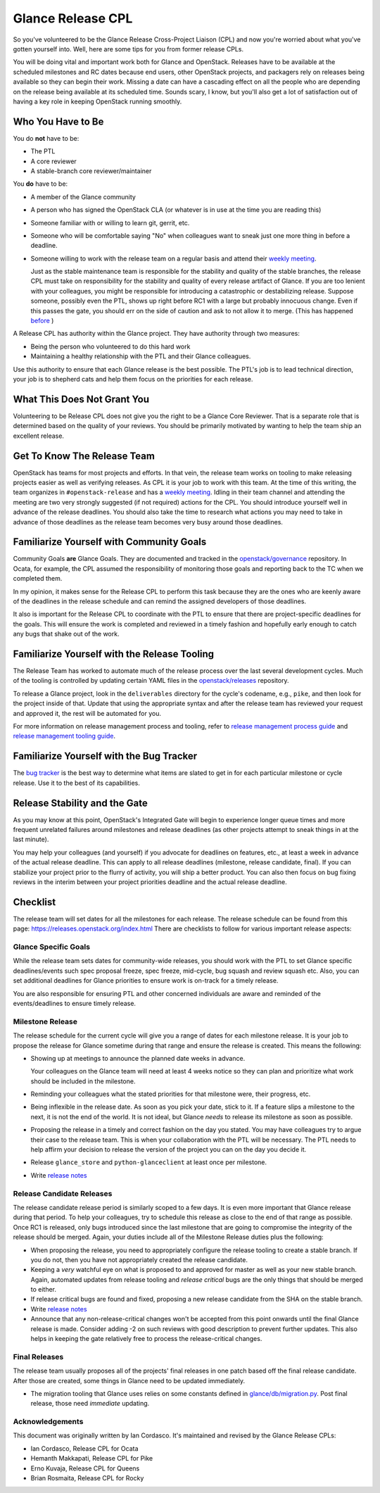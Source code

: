 ==================
Glance Release CPL
==================

So you've volunteered to be the Glance Release Cross-Project Liaison (CPL) and
now you're worried about what you've gotten yourself into. Well, here are some
tips for you from former release CPLs.

You will be doing vital and important work both for Glance and OpenStack.
Releases have to be available at the scheduled milestones and RC dates because
end users, other OpenStack projects, and packagers rely on releases being
available so they can begin their work. Missing a date can have a cascading
effect on all the people who are depending on the release being available at
its scheduled time. Sounds scary, I know, but you'll also get a lot of
satisfaction out of having a key role in keeping OpenStack running smoothly.


Who You Have to Be
==================

You do **not** have to be:

- The PTL

- A core reviewer

- A stable-branch core reviewer/maintainer

You **do** have to be:

- A member of the Glance community

- A person who has signed the OpenStack CLA (or whatever is in use at the time
  you are reading this)

- Someone familiar with or willing to learn git, gerrit, etc.

- Someone who will be comfortable saying "No" when colleagues want to sneak
  just one more thing in before a deadline.

- Someone willing to work with the release team on a regular basis and attend
  their `weekly meeting`_.

  Just as the stable maintenance team is responsible for the stability and
  quality of the stable branches, the release CPL must take on responsibility
  for the stability and quality of every release artifact of Glance. If you
  are too lenient with your colleagues, you might be responsible for
  introducing a catastrophic or destabilizing release. Suppose someone,
  possibly even the PTL, shows up right before RC1 with a large but probably
  innocuous change. Even if this passes the gate, you should err on the side
  of caution and ask to not allow it to merge.
  (This has happened `before <https://review.openstack.org/#/c/427535/>`_ )

A Release CPL has authority within the Glance project. They have authority
through two measures:

- Being the person who volunteered to do this hard work

- Maintaining a healthy relationship with the PTL and their Glance colleagues.

Use this authority to ensure that each Glance release is the best possible.
The PTL's job is to lead technical direction, your job is to shepherd cats and
help them focus on the priorities for each release.


What This Does Not Grant You
============================

Volunteering to be Release CPL does not give you the right to be a Glance Core
Reviewer. That is a separate role that is determined based on the quality of
your reviews. You should be primarily motivated by wanting to help the team
ship an excellent release.


Get To Know The Release Team
============================

OpenStack has teams for most projects and efforts. In that vein, the release
team works on tooling to make releasing projects easier as well as verifying
releases. As CPL it is your job to work with this team. At the time of this
writing, the team organizes in ``#openstack-release`` and has a `weekly
meeting`_. Idling in their team channel and attending the meeting are two very
strongly suggested (if not required) actions for the CPL. You should introduce
yourself well in advance of the release deadlines. You should also take the
time to research what actions you may need to take in advance of those
deadlines as the release team becomes very busy around those deadlines.


Familiarize Yourself with Community Goals
=========================================

Community Goals **are** Glance Goals. They are documented and tracked in the
`openstack/governance`_ repository. In Ocata, for example, the CPL assumed the
responsibility of monitoring those goals and reporting back to the TC when
we completed them.

In my opinion, it makes sense for the Release CPL to perform this task because
they are the ones who are keenly aware of the deadlines in the release
schedule and can remind the assigned developers of those deadlines.

It also is important for the Release CPL to coordinate with the PTL to ensure
that there are project-specific deadlines for the goals. This will ensure the
work is completed and reviewed in a timely fashion and hopefully early enough
to catch any bugs that shake out of the work.


Familiarize Yourself with the Release Tooling
=============================================

The Release Team has worked to automate much of the release process over the
last several development cycles. Much of the tooling is controlled by updating
certain YAML files in the `openstack/releases`_ repository.

To release a Glance project, look in the ``deliverables`` directory for the
cycle's codename, e.g., ``pike``, and then look for the project inside of
that. Update that using the appropriate syntax and after the release team has
reviewed your request and approved it, the rest will be automated for you.

For more information on release management process and tooling, refer to
`release management process guide`_ and `release management tooling guide`_.


Familiarize Yourself with the Bug Tracker
=========================================

The `bug tracker`_ is the best way to determine what items are slated to get
in for each particular milestone or cycle release. Use it to the best of its
capabilities.

Release Stability and the Gate
==============================

As you may know at this point, OpenStack's Integrated Gate will begin to
experience longer queue times and more frequent unrelated failures around
milestones and release deadlines (as other projects attempt to sneak things
in at the last minute).

You may help your colleagues (and yourself) if you advocate for deadlines on
features, etc., at least a week in advance of the actual release deadline.
This can apply to all release deadlines (milestone, release candidate, final).
If you can stabilize your project prior to the flurry of activity, you will
ship a better product. You can also then focus on bug fixing reviews in the
interim between your project priorities deadline and the actual release
deadline.


Checklist
=========

The release team will set dates for all the milestones for each release. The
release schedule can be found from this page:
https://releases.openstack.org/index.html
There are checklists to follow for various important release aspects:


Glance Specific Goals
---------------------

While the release team sets dates for community-wide releases, you should work
with the PTL to set Glance specific deadlines/events such spec proposal freeze,
spec freeze, mid-cycle, bug squash and review squash etc. Also, you can set
additional deadlines for Glance priorities to ensure work is on-track for a
timely release.

You are also responsible for ensuring PTL and other concerned individuals are
aware and reminded of the events/deadlines to ensure timely release.


Milestone Release
-----------------

The release schedule for the current cycle will give you a range of dates for
each milestone release. It is your job to propose the release for Glance
sometime during that range and ensure the release is created. This means the
following:

- Showing up at meetings to announce the planned date weeks in advance.

  Your colleagues on the Glance team will need at least 4 weeks notice so they
  can plan and prioritize what work should be included in the milestone.

- Reminding your colleagues what the stated priorities for that milestone
  were, their progress, etc.

- Being inflexible in the release date. As soon as you pick your date, stick
  to it. If a feature slips a milestone to the next, it is not the end of the
  world. It is not ideal, but Glance *needs* to release its milestone as soon
  as possible.

- Proposing the release in a timely and correct fashion on the day you stated.
  You may have colleagues try to argue their case to the release team. This is
  when your collaboration with the PTL will be necessary. The PTL needs to
  help affirm your decision to release the version of the project you can on
  the day you decide it.

- Release ``glance_store`` and ``python-glanceclient`` at least once per
  milestone.

- Write `release notes`_

Release Candidate Releases
--------------------------

The release candidate release period is similarly scoped to a few days. It is
even more important that Glance release during that period. To help your
colleagues, try to schedule this release as close to the end of that range as
possible. Once RC1 is released, only bugs introduced since the last milestone
that are going to compromise the integrity of the release should be merged.
Again, your duties include all of the Milestone Release duties plus the
following:

- When proposing the release, you need to appropriately configure the release
  tooling to create a stable branch. If you do not, then you have not
  appropriately created the release candidate.

- Keeping a *very* watchful eye on what is proposed to and approved for master
  as well as your new stable branch. Again, automated updates from release
  tooling and *release critical* bugs are the only things that should be
  merged to either.

- If release critical bugs are found and fixed, proposing a new release
  candidate from the SHA on the stable branch.

- Write `release notes`_

- Announce that any non-release-critical changes won't be accepted from this
  point onwards until the final Glance release is made. Consider adding -2 on
  such reviews  with good description to prevent further updates.
  This also helps in keeping the gate relatively free to process
  the release-critical changes.


Final Releases
--------------

The release team usually proposes all of the projects' final releases in one
patch based off the final release candidate. After those are created, some
things in Glance need to be updated immediately.

- The migration tooling that Glance uses relies on some constants defined in
  `glance/db/migration.py`_. Post final release, those need *immediate*
  updating.


Acknowledgements
----------------
This document was originally written by Ian Cordasco.  It's maintained and
revised by the Glance Release CPLs:

- Ian Cordasco, Release CPL for Ocata
- Hemanth Makkapati, Release CPL for Pike
- Erno Kuvaja, Release CPL for Queens
- Brian Rosmaita, Release CPL for Rocky

.. links
.. _weekly meeting:
    http://eavesdrop.openstack.org/#Release_Team_Meeting
.. _openstack/governance:
    https://git.openstack.org/cgit/openstack/governance
.. _openstack/releases:
    https://git.openstack.org/cgit/openstack/releases
.. _StoryBoard:
    https://storyboard.openstack.org/
.. _glance/db/migration.py:
    https://github.com/openstack/glance/blob/master/glance/db/migration.py
.. _release management process guide:
    https://docs.openstack.org/project-team-guide/release-management.html
.. _release management tooling guide:
    http://git.openstack.org/cgit/openstack/releases/tree/README.rst
.. _bug tracker:
    https://bugs.launchpad.net/glance
.. _release notes:
    https://docs.openstack.org/project-team-guide/release-management.html#managing-release-notes
